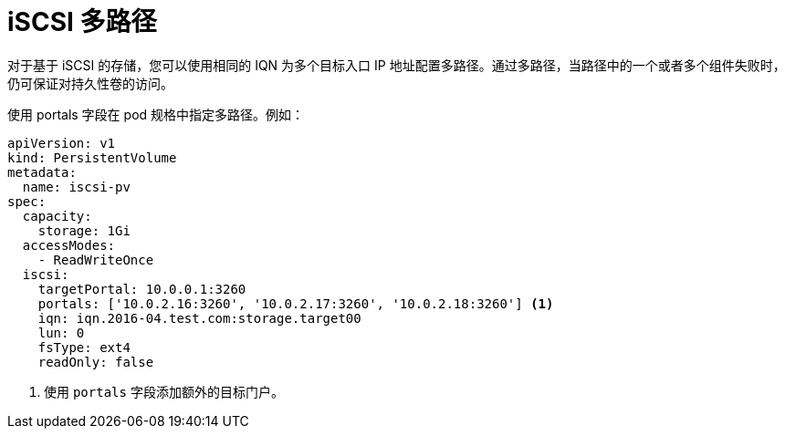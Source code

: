 // Module included in the following assemblies:
//
// * storage/persistent_storage-iscsi.adoc

[id="iscsi-multipath_{context}"]
= iSCSI 多路径
对于基于 iSCSI 的存储，您可以使用相同的 IQN 为多个目标入口 IP 地址配置多路径。通过多路径，当路径中的一个或者多个组件失败时，仍可保证对持久性卷的访问。

使用 portals 字段在 pod 规格中指定多路径。例如：

[source,yaml]
----
apiVersion: v1
kind: PersistentVolume
metadata:
  name: iscsi-pv
spec:
  capacity:
    storage: 1Gi
  accessModes:
    - ReadWriteOnce
  iscsi:
    targetPortal: 10.0.0.1:3260
    portals: ['10.0.2.16:3260', '10.0.2.17:3260', '10.0.2.18:3260'] <1>
    iqn: iqn.2016-04.test.com:storage.target00
    lun: 0
    fsType: ext4
    readOnly: false
----
<1> 使用 `portals` 字段添加额外的目标门户。
